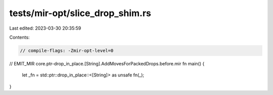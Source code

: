 tests/mir-opt/slice_drop_shim.rs
================================

Last edited: 2023-03-30 20:35:59

Contents:

.. code-block:: rs

    // compile-flags: -Zmir-opt-level=0


// EMIT_MIR core.ptr-drop_in_place.[String].AddMovesForPackedDrops.before.mir
fn main() {
    let _fn = std::ptr::drop_in_place::<[String]> as unsafe fn(_);
}


